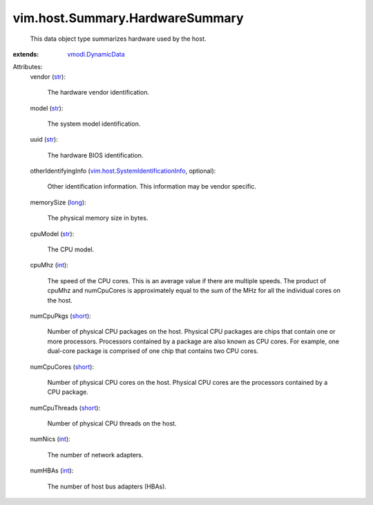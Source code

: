 .. _int: https://docs.python.org/2/library/stdtypes.html

.. _str: https://docs.python.org/2/library/stdtypes.html

.. _long: https://docs.python.org/2/library/stdtypes.html

.. _short: https://docs.python.org/2/library/stdtypes.html

.. _vmodl.DynamicData: ../../../vmodl/DynamicData.rst

.. _vim.host.SystemIdentificationInfo: ../../../vim/host/SystemIdentificationInfo.rst


vim.host.Summary.HardwareSummary
================================
  This data object type summarizes hardware used by the host.
:extends: vmodl.DynamicData_

Attributes:
    vendor (`str`_):

       The hardware vendor identification.
    model (`str`_):

       The system model identification.
    uuid (`str`_):

       The hardware BIOS identification.
    otherIdentifyingInfo (`vim.host.SystemIdentificationInfo`_, optional):

       Other identification information. This information may be vendor specific.
    memorySize (`long`_):

       The physical memory size in bytes.
    cpuModel (`str`_):

       The CPU model.
    cpuMhz (`int`_):

       The speed of the CPU cores. This is an average value if there are multiple speeds. The product of cpuMhz and numCpuCores is approximately equal to the sum of the MHz for all the individual cores on the host.
    numCpuPkgs (`short`_):

       Number of physical CPU packages on the host. Physical CPU packages are chips that contain one or more processors. Processors contained by a package are also known as CPU cores. For example, one dual-core package is comprised of one chip that contains two CPU cores.
    numCpuCores (`short`_):

       Number of physical CPU cores on the host. Physical CPU cores are the processors contained by a CPU package.
    numCpuThreads (`short`_):

       Number of physical CPU threads on the host.
    numNics (`int`_):

       The number of network adapters.
    numHBAs (`int`_):

       The number of host bus adapters (HBAs).
